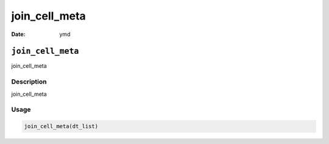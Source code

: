 ==============
join_cell_meta
==============

:Date: ymd

``join_cell_meta``
==================

join_cell_meta

Description
-----------

join_cell_meta

Usage
-----

.. code:: r

   join_cell_meta(dt_list)
